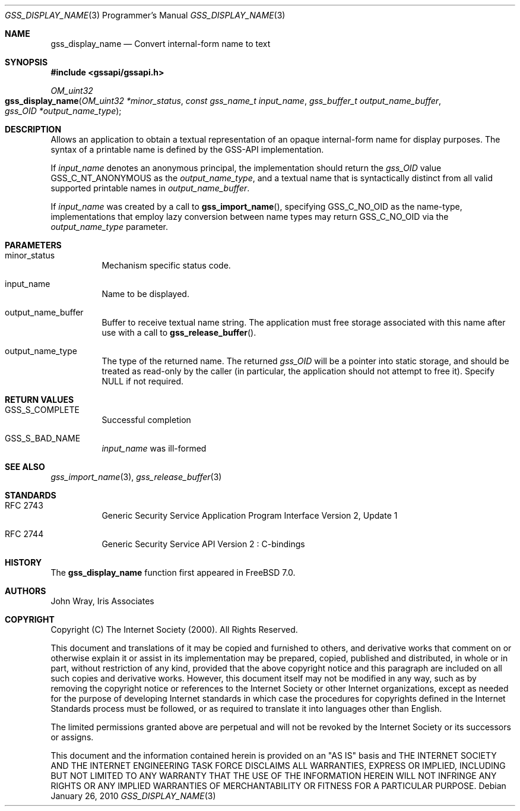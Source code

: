 .\" -*- nroff -*-
.\"
.\" Copyright (c) 2005 Doug Rabson
.\" All rights reserved.
.\"
.\" Redistribution and use in source and binary forms, with or without
.\" modification, are permitted provided that the following conditions
.\" are met:
.\" 1. Redistributions of source code must retain the above copyright
.\"    notice, this list of conditions and the following disclaimer.
.\" 2. Redistributions in binary form must reproduce the above copyright
.\"    notice, this list of conditions and the following disclaimer in the
.\"    documentation and/or other materials provided with the distribution.
.\"
.\" THIS SOFTWARE IS PROVIDED BY THE AUTHOR AND CONTRIBUTORS ``AS IS'' AND
.\" ANY EXPRESS OR IMPLIED WARRANTIES, INCLUDING, BUT NOT LIMITED TO, THE
.\" IMPLIED WARRANTIES OF MERCHANTABILITY AND FITNESS FOR A PARTICULAR PURPOSE
.\" ARE DISCLAIMED.  IN NO EVENT SHALL THE AUTHOR OR CONTRIBUTORS BE LIABLE
.\" FOR ANY DIRECT, INDIRECT, INCIDENTAL, SPECIAL, EXEMPLARY, OR CONSEQUENTIAL
.\" DAMAGES (INCLUDING, BUT NOT LIMITED TO, PROCUREMENT OF SUBSTITUTE GOODS
.\" OR SERVICES; LOSS OF USE, DATA, OR PROFITS; OR BUSINESS INTERRUPTION)
.\" HOWEVER CAUSED AND ON ANY THEORY OF LIABILITY, WHETHER IN CONTRACT, STRICT
.\" LIABILITY, OR TORT (INCLUDING NEGLIGENCE OR OTHERWISE) ARISING IN ANY WAY
.\" OUT OF THE USE OF THIS SOFTWARE, EVEN IF ADVISED OF THE POSSIBILITY OF
.\" SUCH DAMAGE.
.\"
.\"	$FreeBSD: src/lib/libgssapi/gss_display_name.3,v 1.3.2.3.2.1 2010/12/21 17:09:25 kensmith Exp $
.\"
.\" The following commands are required for all man pages.
.Dd January 26, 2010
.Dt GSS_DISPLAY_NAME 3 PRM
.Os
.Sh NAME
.Nm gss_display_name
.Nd Convert internal-form name to text
.\" This next command is for sections 2 and 3 only.
.\" .Sh LIBRARY
.Sh SYNOPSIS
.In "gssapi/gssapi.h"
.Ft OM_uint32
.Fo gss_display_name
.Fa "OM_uint32 *minor_status"
.Fa "const gss_name_t input_name"
.Fa "gss_buffer_t output_name_buffer"
.Fa "gss_OID *output_name_type"
.Fc
.Sh DESCRIPTION
Allows an application to obtain a textual representation of an opaque
internal-form name for display purposes.
The syntax of a printable name is defined by the GSS-API implementation.
.Pp
If
.Fa input_name
denotes an anonymous principal,
the implementation should return the
.Fa gss_OID
value
.Dv GSS_C_NT_ANONYMOUS
as the
.Fa output_name_type ,
and a textual name that is syntactically distinct from all valid
supported printable names in
.Fa output_name_buffer .
.Pp
If
.Fa input_name
was created by a call to
.Fn gss_import_name ,
specifying
.Dv GSS_C_NO_OID
as the name-type,
implementations that employ lazy conversion between name types may
return
.Dv GSS_C_NO_OID
via the
.Fa output_name_type
parameter.
.Sh PARAMETERS
.Bl -tag
.It minor_status
Mechanism specific status code.
.It input_name
Name to be displayed.
.It output_name_buffer
Buffer to receive textual name string.
The application must free storage associated with this name after use
with a call to
.Fn gss_release_buffer .
.It output_name_type
The type of the returned name.
The returned
.Fa gss_OID
will be a pointer into static storage,
and should be treated as read-only by the caller
(in particular, the application should not attempt to free it).
Specify
.Dv NULL
if not required.
.El
.Sh RETURN VALUES
.Bl -tag
.It GSS_S_COMPLETE
Successful completion
.It GSS_S_BAD_NAME
.Fa input_name
was ill-formed
.El
.Sh SEE ALSO
.Xr gss_import_name 3 ,
.Xr gss_release_buffer 3
.Sh STANDARDS
.Bl -tag
.It RFC 2743
Generic Security Service Application Program Interface Version 2, Update 1
.It RFC 2744
Generic Security Service API Version 2 : C-bindings
.El
.Sh HISTORY
The
.Nm
function first appeared in
.Fx 7.0 .
.Sh AUTHORS
John Wray, Iris Associates
.Sh COPYRIGHT
Copyright (C) The Internet Society (2000).  All Rights Reserved.
.Pp
This document and translations of it may be copied and furnished to
others, and derivative works that comment on or otherwise explain it
or assist in its implementation may be prepared, copied, published
and distributed, in whole or in part, without restriction of any
kind, provided that the above copyright notice and this paragraph are
included on all such copies and derivative works.  However, this
document itself may not be modified in any way, such as by removing
the copyright notice or references to the Internet Society or other
Internet organizations, except as needed for the purpose of
developing Internet standards in which case the procedures for
copyrights defined in the Internet Standards process must be
followed, or as required to translate it into languages other than
English.
.Pp
The limited permissions granted above are perpetual and will not be
revoked by the Internet Society or its successors or assigns.
.Pp
This document and the information contained herein is provided on an
"AS IS" basis and THE INTERNET SOCIETY AND THE INTERNET ENGINEERING
TASK FORCE DISCLAIMS ALL WARRANTIES, EXPRESS OR IMPLIED, INCLUDING
BUT NOT LIMITED TO ANY WARRANTY THAT THE USE OF THE INFORMATION
HEREIN WILL NOT INFRINGE ANY RIGHTS OR ANY IMPLIED WARRANTIES OF
MERCHANTABILITY OR FITNESS FOR A PARTICULAR PURPOSE.
